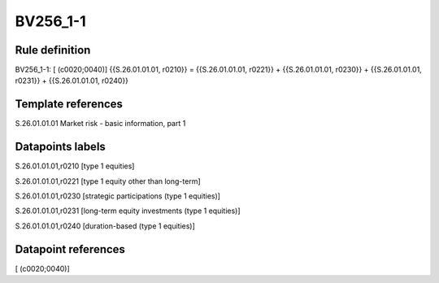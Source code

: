 =========
BV256_1-1
=========

Rule definition
---------------

BV256_1-1: [ (c0020;0040)] {{S.26.01.01.01, r0210}} = {{S.26.01.01.01, r0221}} + {{S.26.01.01.01, r0230}} + {{S.26.01.01.01, r0231}} + {{S.26.01.01.01, r0240}}


Template references
-------------------

S.26.01.01.01 Market risk - basic information, part 1


Datapoints labels
-----------------

S.26.01.01.01,r0210 [type 1 equities]

S.26.01.01.01,r0221 [type 1 equity other than long-term]

S.26.01.01.01,r0230 [strategic participations (type 1 equities)]

S.26.01.01.01,r0231 [long-term equity investments (type 1 equities)]

S.26.01.01.01,r0240 [duration-based (type 1 equities)]



Datapoint references
--------------------

[ (c0020;0040)]